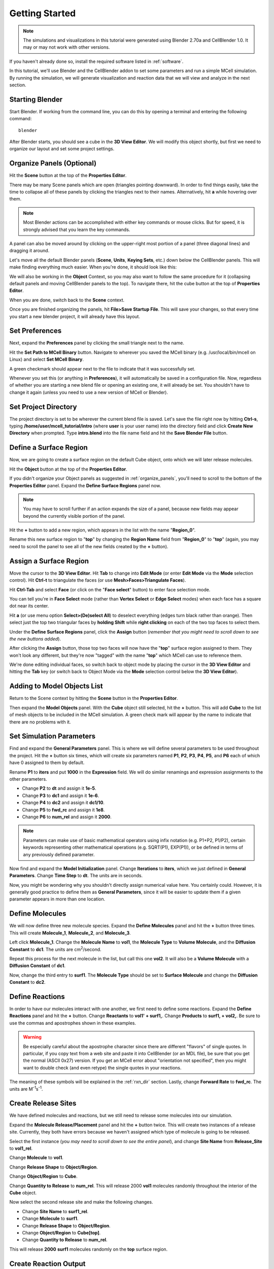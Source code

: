 .. _getting_started:

*********************************************
Getting Started
*********************************************

.. Git Repo SHA1 ID: 52a7079817d83d4e073043f1ebe40c2e1b04d5e2

.. note::

    The simulations and visualizations in this tutorial were generated using
    Blender 2.70a and CellBlender 1.0. It may or may not work with other
    versions.

If you haven't already done so, install the required software listed in
:ref:`software`.

In this tutorial, we'll use Blender and the CellBlender addon to set some
parameters and run a simple MCell simulation. By running the simulation, we
will generate visualization and reaction data that we will view and analyze in
the next section.

.. _start_blender:

Starting Blender
---------------------------------------------

Start Blender. If working from the command line, you can do this by opening a
terminal and entering the following command::

    blender

After Blender starts, you should see a cube in the **3D View Editor**. We will
modify this object shortly, but first we need to organize our layout and set
some project settings.

.. image:: ./images/getting_started/cube.png

.. _organize_panels:

Organize Panels (Optional)
---------------------------------------------

Hit the **Scene** button at the top of the  **Properties Editor**. 

.. image:: ./images/scene_button.png

There may be many Scene panels which are open (triangles pointing downward). In
order to find things easily, take the time to collapse all of these panels by
clicking the triangles next to their names. Alternatively, hit **a** while
hovering over them.

.. note::

    Most Blender actions can be accomplished with either key commands or mouse
    clicks. But for speed, it is strongly advised that you learn the key
    commands.

A panel can also be moved around by clicking on the upper-right most portion of
a panel (three diagonal lines) and dragging it around.

.. image:: ./images/getting_started/move_panels.png

Let's move all the default Blender panels (**Scene**, **Units**, **Keying
Sets**, etc.) down below the CellBlender panels. This will make finding
everything much easier. When you're done, it should look like this:

.. image:: ./images/getting_started/scene_panels.png

We will also be working in the **Object** Context, so you may also want to
follow the same procedure for it (collapsing default panels and moving
CellBlender panels to the top). To navigate there, hit the cube button at the
top of **Properties Editor**.

.. image:: ./images/getting_started/object_panels.png

When you are done, switch back to the **Scene** context.

.. image:: ./images/scene_button.png

Once you are finished organizing the panels, hit **File>Save Startup File**.
This will save your changes, so that every time you start a new blender
project, it will already have this layout.

.. _preferences:

Set Preferences
---------------------------------------------

Next, expand the **Preferences** panel by clicking the small triangle next to
the name.

.. image:: ./images/getting_started/mcell_not_set.png

Hit the **Set Path to MCell Binary** button. Navigate to wherever you saved the
MCell binary (e.g. /usr/local/bin/mcell on Linux) and select **Set MCell
Binary**.

.. image:: ./images/getting_started/mcell_file_navigate.png

.. image:: ./images/getting_started/mcell_set_button.png

A green checkmark should appear next to the file to indicate that it
was successfully set.

.. image:: ./images/getting_started/mcell_set.png

Whenever you set this (or anything in **Preferences**), it will automatically
be saved in a configuration file. Now, regardless of whether you are starting a
new blend file or opening an existing one, it will already be set. You
shouldn't have to change it again (unless you need to use a new version of
MCell or Blender).

.. _set_project_dir::

Set Project Directory
---------------------------------------------

The project directory is set to be wherever the current blend file is saved.
Let's save the file right now by hitting **Ctrl-s**, typing
**/home/user/mcell_tutorial/intro** (where **user** is your user name) into the
directory field and click **Create New Directory** when prompted. Type
**intro.blend** into the file name field and hit the **Save Blender File**
button.

.. _define_region:

Define a Surface Region
---------------------------------------------

Now, we are going to create a surface region on the default Cube object, onto
which we will later release molecules.

Hit the **Object** button at the top of the **Properties Editor**.

.. image:: ./images/object_button.png

If you didn't organize your Object panels as suggested in
:ref:`organize_panels`, you'll need to scroll to the bottom of the **Properties
Editor** panel. Expand the **Define Surface Regions** panel now.

.. note::

    You may have to scroll further if an action expands the size of a panel,
    because new fields may appear beyond the currently visible portion of the
    panel.

Hit the **+** button to add a new region, which appears in the list with the
name "**Region_0**".

.. image:: ./images/getting_started/region_before.png

Rename this new surface region to "**top**" by changing the **Region Name**
field from "**Region_0**" to "**top**" (again, you may need to scroll the
panel to see all of the new fields created by the **+** button).

.. image:: ./images/getting_started/region_after.png

.. _assign_region:

Assign a Surface Region
---------------------------------------------

Move the cursor to the **3D View Editor**. Hit **Tab** to change into **Edit
Mode** (or enter **Edit Mode** via the **Mode** selection control). Hit
**Ctrl-t** to triangulate the faces (or use **Mesh>Faces>Triangulate Faces**). 

.. image:: ./images/triangulate.png


Hit **Ctrl-Tab** and select **Face** (or click on the "**Face select**" button)
to enter face selection mode.

.. image:: ./images/ctrl_tab.png

You can tell you're in **Face Select** mode (rather than **Vertex Select** or
**Edge Select** modes) when each face has a square dot near its center.

Hit **a** (or use menu option **Select>(De)select All**) to deselect everything
(edges turn black rather than orange). Then select just the top two triangular
faces by **holding Shift** while **right clicking** on each of the two top
faces to select them.

.. image:: ./images/select_top.png

Under the **Define Surface Regions** panel, click the **Assign** button
(*remember that you might need to scroll down to see the new buttons added*).

.. image:: ./images/getting_started/region_assign.png

After clicking the **Assign** button, those top two faces will now have the
"**top**" surface region assigned to them. They won't look any different, but
they're now "tagged" with the name "**top**" which MCell can use to reference
them.

We're done editing individual faces, so switch back to object mode by placing
the cursor in the **3D View Editor** and hitting the **Tab** key (or switch
back to Object Mode via the **Mode** selection control below the **3D View
Editor**).

.. _add_cube

Adding to Model Objects List
---------------------------------------------

Return to the Scene context by hitting the **Scene** button in the **Properties
Editor**. 

.. image:: ./images/scene_button.png

Then expand the **Model Objects** panel. With the **Cube** object still
selected, hit the **+** button. This will add **Cube** to the list of mesh
objects to be included in the MCell simulation. A green check mark will appear
by the name to indicate that there are no problems with it.

.. image:: ./images/getting_started/model_objects.png

.. _set_parameters:

Set Simulation Parameters
---------------------------------------------

Find and expand the **General Parameters** panel. This is where we will define
several parameters to be used throughout the project. Hit the **+** button six
times, which will create six parameters named **P1**, **P2**, **P3**, **P4**,
**P5**, and **P6** each of which have 0 assigned to them by default.

.. image:: ./images/getting_started/parameters_before.png

Rename **P1** to **iters** and put **1000** in the **Expression** field. We
will do similar renamings and expression assignments to the other parameters.

* Change **P2** to **dt** and assign it **1e-5**.
* Change **P3** to **dc1** and assign it **1e-6**.
* Change **P4** to **dc2** and assign it **dc1/10**.
* Change **P5** to **fwd_rc** and assign it **1e8**.
* Change **P6** to **num_rel** and assign it **2000**.

.. image:: ./images/getting_started/parameters_after.png

.. note::

    Parameters can make use of basic mathematical operators using infix
    notation (e.g. P1+P2, P1/P2), certain keywords representing other
    mathematical operations (e.g. SQRT(P1), EXP(P1)), or be defined in terms of
    any previously defined parameter.

Now find and expand the **Model Initialization** panel. Change **Iterations**
to **iters**, which we just defined in **General Parameters**. Change **Time
Step** to **dt**. The units are in seconds.

.. image:: ./images/getting_started/model_init.png

Now, you might be wondering why you shouldn't directly assign numerical value
here. You certainly could. However, it is generally good practice to define
them as **General Parameters**, since it will be easier to update them if a
given parameter appears in more than one location.


.. _define_molecules:

Define Molecules
---------------------------------------------

We will now define three new molecule species. Expand the **Define Molecules**
panel and hit the **+** button three times. This will create **Molecule_1**,
**Molecule_2**, and **Molecule_3**.

.. image:: ./images/getting_started/define_molecs_before.png

Left click **Molecule_1**. Change the **Molecule Name** to **vol1**, the
**Molecule Type** to **Volume Molecule**, and the **Diffusion Constant** to
**dc1**. The units are cm\ :sup:`2`\ /second.

.. image:: ./images/getting_started/define_molecs_vol1.png

Repeat this process for the next molecule in the list, but call this one
**vol2**. It will also be a **Volume Molecule** with a **Diffusion Constant**
of **dc1**.

.. image:: ./images/getting_started/define_molecs_vol2.png

Now, change the third entry to **surf1**. The **Molecule Type** should be set
to **Surface Molecule** and change the **Diffusion Constant** to **dc2**.

.. image:: ./images/getting_started/define_molecs_surf1.png

.. _define_reactions:

Define Reactions
---------------------------------------------

In order to have our molecules interact with one another, we first need to
define some reactions. Expand the **Define Reactions** panel and hit the **+**
button. Change **Reactants** to **vol1' + surf1,**. Change **Products** to
**surf1, + vol2,**. Be sure to use the commas and apostrophes shown in these
examples.

.. warning::

    Be especially careful about the apostrophe character since there are
    different "flavors" of single quotes. In particular, if you copy text from
    a web site and paste it into CellBlender (or an MDL file), be sure that you
    get the normal (ASCII 0x27) version. If you get an MCell error about
    "orientation not specified", then you might want to double check (and even
    retype) the single quotes in your reactions.


The meaning of these symbols will be explained in the :ref:`rxn_dir` section.
Lastly, change **Forward Rate** to **fwd_rc**. The units are M\ :sup:`-1`\ s\
:sup:`-1`\ .

.. image:: ./images/getting_started/define_reaction.png

.. _define_release_sites:

Create Release Sites
---------------------------------------------

We have defined molecules and reactions, but we still need to release some
molecules into our simulation.

Expand the **Molecule Release/Placement** panel and hit the **+** button twice.
This will create two instances of a release site. Currently, they both have
errors because we haven't assigned which type of molecule is going to be
released.

.. image:: ./images/getting_started/molec_rel_before.png

Select the first instance (*you may need to scroll down to see the entire
panel*), and change **Site Name** from **Release_Site** to **vol1_rel**.

.. image:: ./images/getting_started/molec_rel_vol1_name.png

Change **Molecule** to **vol1**.

.. image:: ./images/getting_started/molec_rel_vol1_select.png

Change **Release Shape** to **Object/Region**.

.. image:: ./images/getting_started/molec_rel_vol1_shape.png

Change **Object/Region** to **Cube**.

.. image:: ./images/getting_started/molec_rel_vol1_cube.png

Change **Quantity to Release** to **num_rel**. This will release 2000 **vol1**
molecules randomly throughout the interior of the **Cube** object.

.. image:: ./images/getting_started/molec_rel_vol1_number.png

Now select the second release site and make the following changes.

* Change **Site Name** to **surf1_rel**.
* Change **Molecule** to **surf1**.
* Change **Release Shape** to **Object/Region**.
* Change **Object/Region** to **Cube[top]**.
* Change **Quantity to Release** to **num_rel**.

.. image:: ./images/getting_started/molec_rel_surf1.png

This will release **2000** **surf1** molecules randomly on the **top** surface
region.

.. _create_reaction_output:

Create Reaction Output
---------------------------------------------

Open the **Reaction Output Settings** panel. Click the **+** sign three times
to save reaction data for each of the three different molecule species. They
will show up as errors because they haven't been chosen yet, and there are no
default values.

.. image:: ./images/getting_started/reaction_output_before.png

Select and highlight the first of the "Molecule name error" definitions and
change its molecule name to "**surf1**" as shown here:

.. image:: ./images/getting_started/reaction_output_surf1_select.png

After clicking on "**surf1**", the top of that panel should look like this:

.. image:: ./images/getting_started/reaction_output_surf1.png

The description next to the check mark indicates that MCell will be counting
and saving the count (number) of surf1 molecules in the **World**.

Repeat this process for the other two "Molecule name error" entries assigning
them to **vol1** and **vol2** respectively to get this:

.. image:: ./images/getting_started/reaction_output_after.png

.. _create_visualization_output:

Create Visualization Output
---------------------------------------------

Open the **Visualization Output Settings** panel (*be sure to scroll down to
see the whole panel*):

.. image:: ./images/getting_started/viz_before.png

Then click the **Export All** button to export all molecules for visualization:

.. image:: ./images/getting_started/viz_after.png

.. _run_sim:

Run Simulation
---------------------------------------------

Expand the **Run Simulation** panel and change the **End Seed** to **2** and
hit **Run Simulation**.

.. image:: ./images/getting_started/run_simulation.png

This will queue up two MCell simulations each with a different seed value. A
green check mark will appear when the simulations have completed.

.. image:: ./images/getting_started/run_simulation2.png

.. warning::

   If you encounter any errors, you may need to check the command line for
   error messages. Windows users will have to select "Window>Toggle System
   Console".

.. image:: ./images/getting_started/toggle_system_console.png

.. _save_project:

Save Your Project
---------------------------------------------

From the **File** menu, select the **Save** option (or hit **Ctrl-s**). This
will save any changes that you have made to the blend, including the
CellBlender specific settings (e.g. molecule definitions, release sites, etc).

.. _review:

Review
---------------------------------------------

* We set up some project settings, including our path to MCell.
* We started with Blender's default cube and divided it up into triangular faces.
* The top faces were defined to be a special region that we called **top**.
* We defined 3 different molecular species: **surf1**, **vol1**, and **vol2**.
* We defined reactions with the surface molecules that transformed **vol1**
  molecules inside the **Cube** into **vol2** molecules outside the **Cube**.
* We initialized the simulation by releasing specific numbers of molecules in
  (or on) specific regions of the physical model.
* We specified which data to export, and we ran the simulation.
